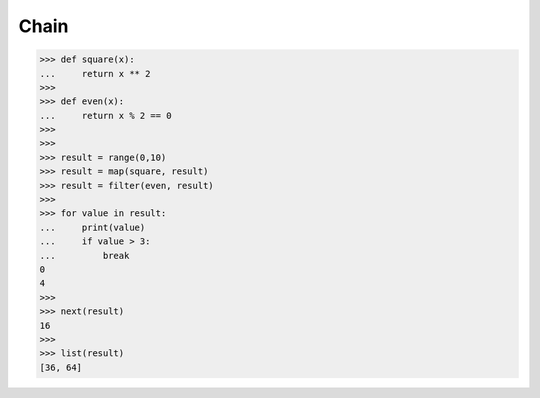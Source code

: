 Chain
=====

>>> def square(x):
...     return x ** 2
>>>
>>> def even(x):
...     return x % 2 == 0
>>>
>>>
>>> result = range(0,10)
>>> result = map(square, result)
>>> result = filter(even, result)
>>>
>>> for value in result:
...     print(value)
...     if value > 3:
...         break
0
4
>>>
>>> next(result)
16
>>>
>>> list(result)
[36, 64]
